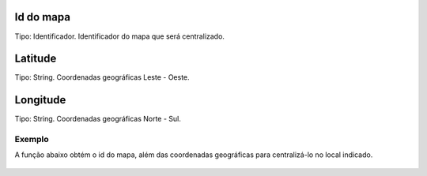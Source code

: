 Id do mapa
~~~~~~~~~~
Tipo: Identificador.
Identificador do mapa que será centralizado.

Latitude
~~~~~~~~
Tipo: String.
Coordenadas geográficas Leste - Oeste.

Longitude
~~~~~~~~~
Tipo: String.
Coordenadas geográficas Norte - Sul.

Exemplo
-------

A função abaixo obtém o id do mapa, além das coordenadas geográficas para centralizá-lo no local indicado.

.. figure:: ../image/centralizeMap-ext.rst
  Exemplo de uso da função, podendo ser chamada a partir do clique de um botão.